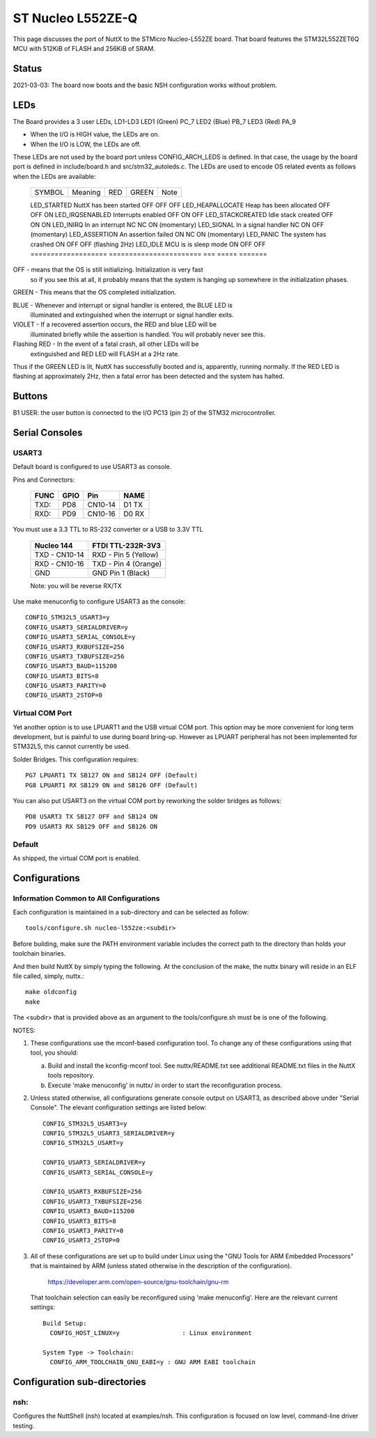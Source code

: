 ==================
ST Nucleo L552ZE-Q
==================

This page discusses the port of NuttX to the STMicro Nucleo-L552ZE
board.  That board features the STM32L552ZET6Q MCU with 512KiB of FLASH
and 256KiB of SRAM.

Status
======

2021-03-03: The board now boots and the basic NSH configuration works
without problem.

LEDs
====

The Board provides a 3 user LEDs, LD1-LD3
LED1 (Green)      PC_7
LED2 (Blue)       PB_7
LED3 (Red)        PA_9

- When the I/O is HIGH value, the LEDs are on.
- When the I/O is LOW, the LEDs are off.

These LEDs are not used by the board port unless CONFIG_ARCH_LEDS is
defined.  In that case, the usage by the board port is defined in
include/board.h and src/stm32_autoleds.c. The LEDs are used to encode OS
related events as follows when the LEDs are available:

  ===================  =======================   ===  ===== =======
  SYMBOL                Meaning                  RED  GREEN Note
  ===================  =======================   ===  ===== =======

  LED_STARTED          NuttX has been started    OFF  OFF   OFF
  LED_HEAPALLOCATE     Heap has been allocated   OFF  OFF   ON
  LED_IRQSENABLED      Interrupts enabled        OFF  ON    OFF
  LED_STACKCREATED     Idle stack created        OFF  ON    ON
  LED_INIRQ            In an interrupt           NC   NC    ON  (momentary)
  LED_SIGNAL           In a signal handler       NC   ON    OFF (momentary)
  LED_ASSERTION        An assertion failed       ON   NC    ON  (momentary)
  LED_PANIC            The system has crashed    ON   OFF   OFF (flashing 2Hz)
  LED_IDLE             MCU is is sleep mode      ON   OFF   OFF
  ===================  =======================   ===  ===== =======

OFF -    means that the OS is still initializing. Initialization is very fast
         so if you see this at all, it probably means that the system is
         hanging up somewhere in the initialization phases.

GREEN -  This means that the OS completed initialization.

BLUE  -  Whenever and interrupt or signal handler is entered, the BLUE LED is
         illuminated and extinguished when the interrupt or signal handler
         exits.

VIOLET - If a recovered assertion occurs, the RED and blue LED will be
         illuminated briefly while the assertion is handled.  You will
         probably never see this.

Flashing RED - In the event of a fatal crash, all other LEDs will be
          extinguished and RED LED will FLASH at a 2Hz rate.

Thus if the GREEN LED is lit, NuttX has successfully booted and is,
apparently, running normally.  If the RED LED is flashing at
approximately 2Hz, then a fatal error has been detected and the system has
halted.

Buttons
=======

B1 USER: the user button is connected to the I/O PC13 (pin 2) of the STM32
microcontroller.

Serial Consoles
===============

USART3
------

Default board is configured to use USART3 as console.

Pins and Connectors:

    ==== ==== ======= =====
    FUNC GPIO Pin     NAME
    ==== ==== ======= =====
    TXD: PD8  CN10-14 D1 TX
    RXD: PD9  CN10-16 D0 RX
    ==== ==== ======= =====

You must use a 3.3 TTL to RS-232 converter or a USB to 3.3V TTL

    ============= ===================
    Nucleo 144    FTDI TTL-232R-3V3
    ============= ===================
    TXD - CN10-14 RXD - Pin 5 (Yellow)
    RXD - CN10-16 TXD - Pin 4 (Orange)
    GND           GND   Pin 1  (Black)
    ============= ===================

    Note: you will be reverse RX/TX

Use make menuconfig to configure USART3 as the console::

    CONFIG_STM32L5_USART3=y
    CONFIG_USART3_SERIALDRIVER=y
    CONFIG_USART3_SERIAL_CONSOLE=y
    CONFIG_USART3_RXBUFSIZE=256
    CONFIG_USART3_TXBUFSIZE=256
    CONFIG_USART3_BAUD=115200
    CONFIG_USART3_BITS=8
    CONFIG_USART3_PARITY=0
    CONFIG_USART3_2STOP=0

Virtual COM Port
----------------
Yet another option is to use LPUART1 and the USB virtual COM port.  This
option may be more convenient for long term development, but is painful
to use during board bring-up. However as LPUART peripheral has not been
implemented for STM32L5, this cannot currently be used.

Solder Bridges.  This configuration requires::

    PG7 LPUART1 TX SB127 ON and SB124 OFF (Default)
    PG8 LPUART1 RX SB129 ON and SB126 OFF (Default)

You can also put USART3 on the virtual COM port by reworking the solder
bridges as follows::

    PD8 USART3 TX SB127 OFF and SB124 ON
    PD9 USART3 RX SB129 OFF and SB126 ON

Default
-------
As shipped, the virtual COM port is enabled.

Configurations
==============

Information Common to All Configurations
----------------------------------------

Each configuration is maintained in a sub-directory and can be
selected as follow::

    tools/configure.sh nucleo-l552ze:<subdir>

Before building, make sure the PATH environment variable includes the
correct path to the directory than holds your toolchain binaries.

And then build NuttX by simply typing the following.  At the conclusion of
the make, the nuttx binary will reside in an ELF file called, simply, nuttx.::

    make oldconfig
    make

The <subdir> that is provided above as an argument to the tools/configure.sh
must be is one of the following.

NOTES:

1. These configurations use the mconf-based configuration tool.  To
   change any of these configurations using that tool, you should:

   a. Build and install the kconfig-mconf tool.  See nuttx/README.txt
      see additional README.txt files in the NuttX tools repository.

   b. Execute 'make menuconfig' in nuttx/ in order to start the
      reconfiguration process.

2. Unless stated otherwise, all configurations generate console
   output on USART3, as described above under "Serial Console".  The
   elevant configuration settings are listed below::

         CONFIG_STM32L5_USART3=y
         CONFIG_STM32L5_USART3_SERIALDRIVER=y
         CONFIG_STM32L5_USART=y

         CONFIG_USART3_SERIALDRIVER=y
         CONFIG_USART3_SERIAL_CONSOLE=y

         CONFIG_USART3_RXBUFSIZE=256
         CONFIG_USART3_TXBUFSIZE=256
         CONFIG_USART3_BAUD=115200
         CONFIG_USART3_BITS=8
         CONFIG_USART3_PARITY=0
         CONFIG_USART3_2STOP=0

3. All of these configurations are set up to build under Linux using the
   "GNU Tools for ARM Embedded Processors" that is maintained by ARM
   (unless stated otherwise in the description of the configuration).

       https://developer.arm.com/open-source/gnu-toolchain/gnu-rm

   That toolchain selection can easily be reconfigured using
   'make menuconfig'.  Here are the relevant current settings::

     Build Setup:
       CONFIG_HOST_LINUX=y                 : Linux environment

     System Type -> Toolchain:
       CONFIG_ARM_TOOLCHAIN_GNU_EABI=y : GNU ARM EABI toolchain

Configuration sub-directories
=============================

nsh:
----

Configures the NuttShell (nsh) located at examples/nsh.  This
configuration is focused on low level, command-line driver testing.

